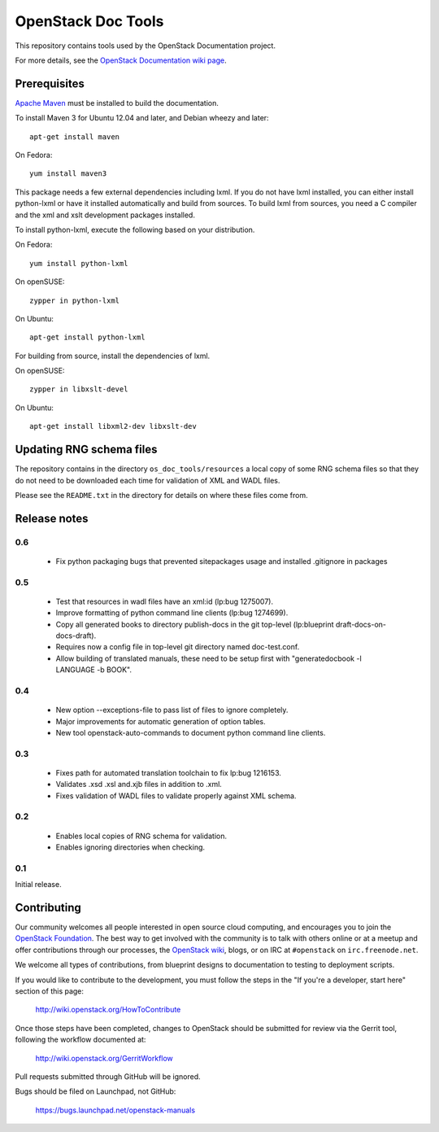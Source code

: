 OpenStack Doc Tools
*******************

This repository contains tools used by the OpenStack Documentation
project.

For more details, see the `OpenStack Documentation wiki page
<http://wiki.openstack.org/Documentation>`_.

Prerequisites
=============
`Apache Maven <http://maven.apache.org/>`_ must be installed to build the
documentation.

To install Maven 3 for Ubuntu 12.04 and later, and Debian wheezy and later::

    apt-get install maven

On Fedora::

    yum install maven3

This package needs a few external dependencies including lxml. If you
do not have lxml installed, you can either install python-lxml or have
it installed automatically and build from sources. To build lxml from
sources, you need a C compiler and the xml and xslt development
packages installed.

To install python-lxml, execute the following based on your
distribution.

On Fedora::

    yum install python-lxml

On openSUSE::

    zypper in python-lxml

On Ubuntu::

    apt-get install python-lxml

For building from source,  install the dependencies of lxml.

On openSUSE::

    zypper in libxslt-devel

On Ubuntu::

    apt-get install libxml2-dev libxslt-dev


Updating RNG schema files
=========================

The repository contains in the directory ``os_doc_tools/resources`` a
local copy of some RNG schema files so that they do not need to be
downloaded each time for validation of XML and WADL files.

Please see the ``README.txt`` in the directory for details on where
these files come from.

Release notes
=============

0.6
---
 * Fix python packaging bugs that prevented sitepackages usage and
   installed .gitignore in packages

0.5
---

 * Test that resources in wadl files have an xml:id (lp:bug 1275007).
 * Improve formatting of python command line clients (lp:bug 1274699).
 * Copy all generated books to directory publish-docs in the git
   top-level (lp:blueprint draft-docs-on-docs-draft).
 * Requires now a config file in top-level git directory named
   doc-test.conf.
 * Allow building of translated manuals, these need to be setup first
   with "generatedocbook -l LANGUAGE -b BOOK".

0.4
---

 * New option --exceptions-file to pass list of files to ignore
   completely.
 * Major improvements for automatic generation of option tables.
 * New tool openstack-auto-commands to document python
   command line clients.

0.3
---

 * Fixes path for automated translation toolchain to fix lp:bug 1216153.
 * Validates .xsd .xsl and.xjb files in addition to .xml.
 * Fixes validation of WADL files to validate properly against XML schema.

0.2
---

 * Enables local copies of RNG schema for validation.
 * Enables ignoring directories when checking.

0.1
---

Initial release.

Contributing
============
Our community welcomes all people interested in open source cloud computing,
and encourages you to join the `OpenStack Foundation <http://www.openstack.org/join>`_.
The best way to get involved with the community is to talk with others online
or at a meetup and offer contributions through our processes, the `OpenStack
wiki <http://wiki.openstack.org>`_, blogs, or on IRC at ``#openstack``
on ``irc.freenode.net``.

We welcome all types of contributions, from blueprint designs to documentation
to testing to deployment scripts.

If you would like to contribute to the development,
you must follow the steps in the "If you're a developer, start here"
section of this page:

   http://wiki.openstack.org/HowToContribute

Once those steps have been completed, changes to OpenStack
should be submitted for review via the Gerrit tool, following
the workflow documented at:

   http://wiki.openstack.org/GerritWorkflow

Pull requests submitted through GitHub will be ignored.

Bugs should be filed on Launchpad, not GitHub:

   https://bugs.launchpad.net/openstack-manuals

